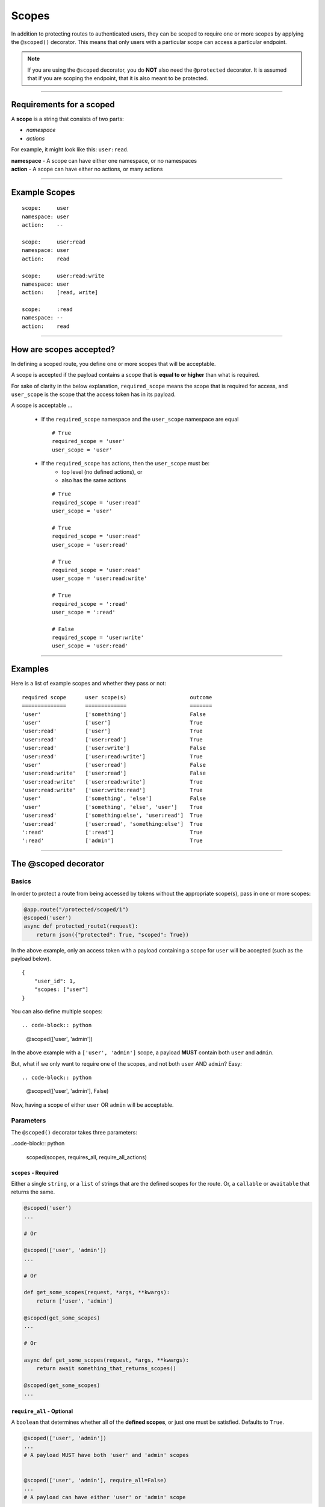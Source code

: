 ======
Scopes
======

In addition to protecting routes to authenticated users, they can be scoped to require one or more scopes by applying the ``@scoped()`` decorator. This means that only users with a particular scope can access a particular endpoint.

.. note::

    If you are using the ``@scoped`` decorator, you do **NOT** also need the ``@protected`` decorator. It is assumed that if you are scoping the endpoint, that it is also meant to be protected.

------------

+++++++++++++++++++++++++
Requirements for a scoped
+++++++++++++++++++++++++

A **scope** is a string that consists of two parts:

- `namespace`
- `actions`

For example, it might look like this: ``user:read``.

| **namespace** - A scope can have either one namespace, or no namespaces
| **action** - A scope can have either no actions, or many actions

------------

++++++++++++++
Example Scopes
++++++++++++++

::

    scope:     user
    namespace: user
    action:    --

    scope:     user:read
    namespace: user
    action:    read

    scope:     user:read:write
    namespace: user
    action:    [read, write]

    scope:     :read
    namespace: --
    action:    read

------------

++++++++++++++++++++++++
How are scopes accepted?
++++++++++++++++++++++++

In defining a scoped route, you define one or more scopes that will be acceptable.

A scope is accepted if the payload contains a scope that is **equal to or higher** than what is required.

For sake of clarity in the below explanation, ``required_scope`` means the scope that is required for access, and ``user_scope`` is the scope that the access token has in its payload.

A scope is acceptable ...

    - If the ``required_scope`` namespace and the ``user_scope`` namespace are equal ::

        # True
        required_scope = 'user'
        user_scope = 'user'

    - If the ``required_scope`` has actions, then the ``user_scope`` must be:
        - top level (no defined actions), or
        - also has the same actions

      ::

          # True
          required_scope = 'user:read'
          user_scope = 'user'

          # True
          required_scope = 'user:read'
          user_scope = 'user:read'

          # True
          required_scope = 'user:read'
          user_scope = 'user:read:write'

          # True
          required_scope = ':read'
          user_scope = ':read'

          # False
          required_scope = 'user:write'
          user_scope = 'user:read'

------------

++++++++
Examples
++++++++

Here is a list of example scopes and whether they pass or not:

::

    required scope      user scope(s)                    outcome
    ==============      =============                    =======
    'user'              ['something']                    False
    'user'              ['user']                         True
    'user:read'         ['user']                         True
    'user:read'         ['user:read']                    True
    'user:read'         ['user:write']                   False
    'user:read'         ['user:read:write']              True
    'user'              ['user:read']                    False
    'user:read:write'   ['user:read']                    False
    'user:read:write'   ['user:read:write']              True
    'user:read:write'   ['user:write:read']              True
    'user'              ['something', 'else']            False
    'user'              ['something', 'else', 'user']    True
    'user:read'         ['something:else', 'user:read']  True
    'user:read'         ['user:read', 'something:else']  True
    ':read'             [':read']                        True
    ':read'             ['admin']                        True

------------

+++++++++++++++++++++
The @scoped decorator
+++++++++++++++++++++

Basics
~~~~~~

In order to protect a route from being accessed by tokens without the appropriate scope(s), pass in one or more scopes:

.. code-block:: python

    @app.route("/protected/scoped/1")
    @scoped('user')
    async def protected_route1(request):
        return json({"protected": True, "scoped": True})

In the above example, only an access token with a payload containing a scope for ``user`` will be accepted (such as the payload below). ::

    {
        "user_id": 1,
        "scopes: ["user"]
    }

You can also define multiple scopes: ::

.. code-block:: python

    @scoped(['user', 'admin'])

In the above example with a ``['user', 'admin']`` scope, a payload **MUST** contain both ``user`` and ``admin``.

But, what if we only want to require one of the scopes, and not both ``user`` AND ``admin``? Easy: ::

.. code-block:: python

    @scoped(['user', 'admin'], False)

Now, having a scope of either ``user`` OR ``admin`` will be acceptable.

Parameters
~~~~~~~~~~

The ``@scoped()`` decorator takes three parameters:

..code-block:: python

    scoped(scopes, requires_all, require_all_actions)

``scopes`` - Required
``````````````````````

Either a single ``string``, or a ``list`` of strings that are the defined scopes for the route. Or, a ``callable`` or ``awaitable`` that returns the same.

.. code-block:: python

    @scoped('user')
    ...

    # Or

    @scoped(['user', 'admin'])
    ...

    # Or

    def get_some_scopes(request, *args, **kwargs):
        return ['user', 'admin']

    @scoped(get_some_scopes)
    ...

    # Or

    async def get_some_scopes(request, *args, **kwargs):
        return await something_that_returns_scopes()

    @scoped(get_some_scopes)
    ...

``require_all`` - Optional
``````````````````````````

A ``boolean`` that determines whether all of the **defined scopes**, or just one must be satisfied. Defaults to ``True``.

.. code-block:: python

    @scoped(['user', 'admin'])
    ...
    # A payload MUST have both 'user' and 'admin' scopes


    @scoped(['user', 'admin'], require_all=False)
    ...
    # A payload can have either 'user' or 'admin' scope

``require_all_actions`` - Optional
``````````````````````````````````

A ``boolean`` that determines whether all of the **actions** on a defined scope, or just one must be satisfied. Defaults to ``True``.

.. code-block:: python

    @scoped(':read:write')
    ...
    # A payload MUST have both the `:read` and `:write` actions in scope


    @scoped(':read:write', require_all_actions=False)
    ...
    # A payload can have either the `:read` or `:write` action in scope

+++++++
Example
+++++++

.. code-block:: python

    from sanic import Sanic
    from sanic.response import json
    from sanic_jwt import exceptions
    from sanic_jwt import initialize
    from sanic_jwt.decorators import protected
    from sanic_jwt.decorators import scoped


    class User(object):
        def __init__(self, id, username, password, scopes):
            self.user_id = id
            self.username = username
            self.password = password
            self.scopes = scopes

        def __str__(self):
            return "User(id='%s')" % self.id


    users = [
        User(1, 'user1', 'abcxyz', ['user']),
        User(2, 'user2', 'abcxyz', ['user', 'admin']),
        User(3, 'user3', 'abcxyz', ['user:read']),
        User(4, 'user4', 'abcxyz', ['client1']),
    ]

    username_table = {u.username: u for u in users}
    userid_table = {u.user_id: u for u in users}


    async def authenticate(request, *args, **kwargs):
        username = request.json.get('username', None)
        password = request.json.get('password', None)

        if not username or not password:
            raise exceptions.AuthenticationFailed("Missing username or password.")

        user = username_table.get(username, None)
        if user is None:
            raise exceptions.AuthenticationFailed("User not found.")

        if password != user.password:
            raise exceptions.AuthenticationFailed("Password is incorrect.")

        return user


    async def my_scope_extender(user, *args, **kwargs):
        return user.scopes


    app = Sanic()
    initialize(
        app,
        authenticate=authenticate,
    )


    app.config.SANIC_JWT_HANDLER_PAYLOAD_SCOPES = my_scope_extender


    @app.route("/")
    async def test(request):
        return json({"hello": "world"})


    @app.route("/protected")
    @protected()
    async def protected_route(request):
        return json({"protected": True, "scoped": False})


    @app.route("/protected/scoped/1")
    @protected()
    @scoped('user')
    async def protected_route1(request):
        return json({"protected": True, "scoped": True})


    @app.route("/protected/scoped/2")
    @protected()
    @scoped('user:read')
    async def protected_route2(request):
        return json({"protected": True, "scoped": True})


    @app.route("/protected/scoped/3")
    @protected()
    @scoped(['user', 'admin'])
    async def protected_route3(request):
        return json({"protected": True, "scoped": True})


    @app.route("/protected/scoped/4")
    @protected()
    @scoped(['user', 'admin'], False)
    async def protected_route4(request):
        return json({"protected": True, "scoped": True})


    @app.route("/protected/scoped/5")
    @scoped('user')
    async def protected_route5(request):
        return json({"protected": True, "scoped": True})


    @app.route("/protected/scoped/6/<id>")
    @scoped(lambda *args, **kwargs: 'user')
    async def protected_route6(request, id):
        return json({"protected": True, "scoped": True})


    def client_id_scope(request, *args, **kwargs):
        return 'client' + kwargs.get('id')


    @app.route("/protected/scoped/7/<id>")
    @scoped(client_id_scope)
    async def protected_route7(request, id):
        return json({"protected": True, "scoped": True})


    if __name__ == "__main__":
        app.run(host="127.0.0.1", port=8888)

